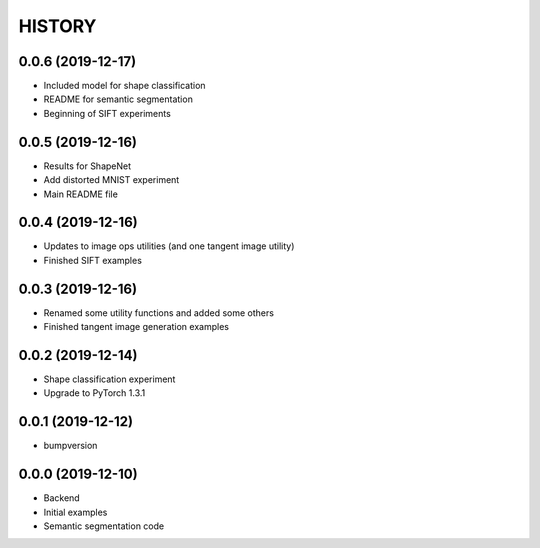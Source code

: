 =======
HISTORY
=======

0.0.6 (2019-12-17)
------------------
* Included model for shape classification
* README for semantic segmentation
* Beginning of SIFT experiments

0.0.5 (2019-12-16)
------------------
* Results for ShapeNet
* Add distorted MNIST experiment
* Main README file

0.0.4 (2019-12-16)
------------------
* Updates to image ops utilities (and one tangent image utility)
* Finished SIFT examples

0.0.3 (2019-12-16)
------------------
* Renamed some utility functions and added some others
* Finished tangent image generation examples

0.0.2 (2019-12-14)
------------------
* Shape classification experiment
* Upgrade to PyTorch 1.3.1

0.0.1 (2019-12-12)
------------------
* bumpversion

0.0.0 (2019-12-10)
------------------
* Backend
* Initial examples
* Semantic segmentation code